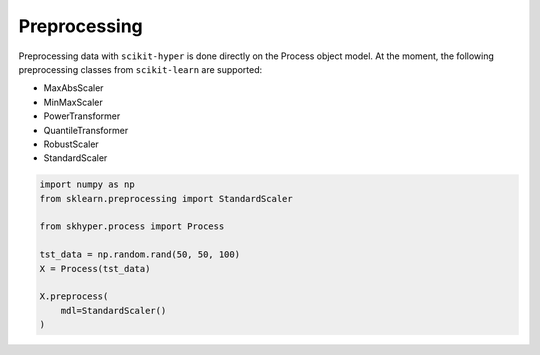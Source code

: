=============
Preprocessing
=============

Preprocessing data with ``scikit-hyper`` is done directly on the Process object model. At 
the moment, the following preprocessing classes from ``scikit-learn`` are supported:

- MaxAbsScaler
- MinMaxScaler
- PowerTransformer
- QuantileTransformer
- RobustScaler
- StandardScaler

.. code-block:: python

    import numpy as np
    from sklearn.preprocessing import StandardScaler

    from skhyper.process import Process

    tst_data = np.random.rand(50, 50, 100)
    X = Process(tst_data)

    X.preprocess(
        mdl=StandardScaler()
    )
